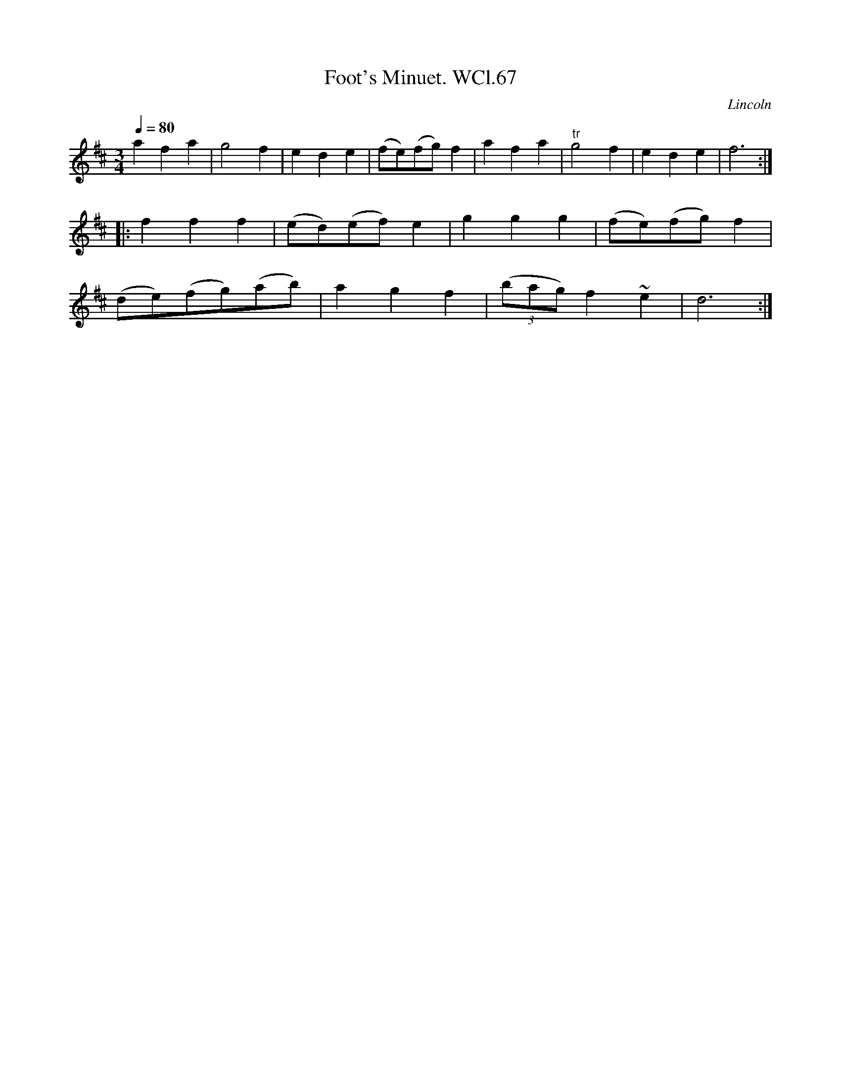 X: 1
T:Foot's Minuet. WCl.67
M:3/4
L:1/4
Q:80
S:William Clarke MS,Lincoln,1770.
R:Minuet
O:Lincoln
A:England
N:
Z:vmp.Barry Callaghan
K:D
afa | g2f | ede | (f/2e/2)(f/2g/2)f | afa | "tr"g2f | ede | f3 :|
|: fff | (e/2d/2)(e/2f/2)e | ggg | (f/2e/2)(f/2g/2)f |
(d/2e/2)(f/2g/2)(a/2b/2) | agf | ((3b/2a/2g/2)  f~e | d3 :|
